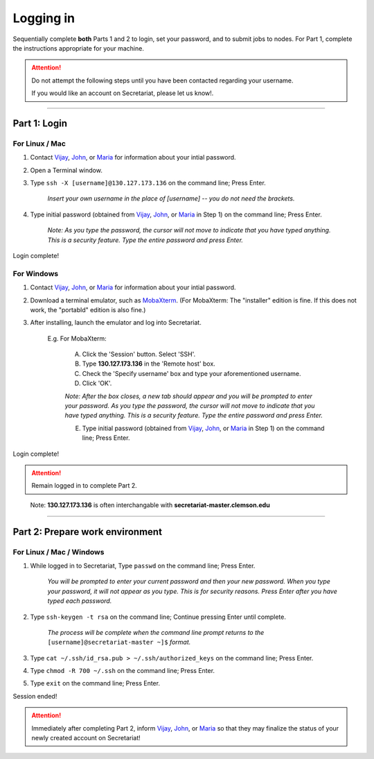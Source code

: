==========
Logging in
==========

Sequentially complete **both** Parts 1 and 2 to login, set your password, and to submit jobs to nodes. For Part 1, complete the instructions appropriate for your machine.

.. attention:: Do not attempt the following steps until you have been contacted regarding your username.

   If you would like an account on Secretariat, please let us know!.

----

Part 1: Login
#############

For Linux / Mac
---------------

1. Contact `Vijay`_, `John`_, or `Maria`_ for information about your intial password.
2. Open a Terminal window.
3. Type ``ssh -X [username]@130.127.173.136`` on the command line; Press Enter.

	*Insert your own username in the place of [username] -- you do not need the brackets.*

4. Type initial password (obtained from `Vijay`_, `John`_, or `Maria`_ in Step 1) on the command line; Press Enter.

        *Note: As you type the password, the cursor will not move to indicate that you have typed anything. This is a security feature. Type the entire password and press Enter.*

Login complete!

For Windows
-----------

1. Contact `Vijay`_, `John`_, or `Maria`_ for information about your intial password.
2. Download a terminal emulator, such as `MobaXterm`_. (For MobaXterm: The "installer" edition is fine. If this does not work, the "portabld" edition is also fine.)
3. After installing, launch the emulator and log into Secretariat.

	E.g. For MobaXterm:

		A. Click the 'Session' button. Select 'SSH'.
		B. Type **130.127.173.136** in the 'Remote host' box.
		C. Check the 'Specify username' box and type your aforementioned username.
		D. Click 'OK'.

		*Note: After the box closes, a new tab should appear and you will be prompted to enter your password. As you type the password, the cursor will not move to indicate that you have typed anything. This is a security feature. Type the entire password and press Enter.*

		E. Type initial password (obtained from `Vijay`_, `John`_, or `Maria`_ in Step 1) on the command line; Press Enter.

Login complete!

.. attention:: Remain logged in to complete Part 2.

..

	Note: **130.127.173.136** is often interchangable with **secretariat-master.clemson.edu**

----

Part 2: Prepare work environment
################################

For Linux / Mac / Windows
-------------------------

1. While logged in to Secretariat, Type ``passwd`` on the command line; Press Enter.

	*You will be prompted to enter your current password and then your new password. When you type your password, it will not appear as you type. This is for security reasons. Press Enter after you have typed each password.*

2. Type ``ssh-keygen -t rsa`` on the command line; Continue pressing Enter until complete.

	*The process will be complete when the command line prompt returns to the* ``[username]@secretariat-master ~]$`` *format.*

3. Type ``cat ~/.ssh/id_rsa.pub > ~/.ssh/authorized_keys`` on the command line; Press Enter.

4. Type ``chmod -R 700 ~/.ssh`` on the command line; Press Enter.

5. Type ``exit`` on the command line; Press Enter.

Session ended!

.. attention:: Immediately after completing Part 2, inform `Vijay`_, `John`_, or `Maria`_ so that they may finalize the status of your newly created account on Secretariat!


.. _MobaXterm: https://mobaxterm.mobatek.net/
.. _Vijay: https://scienceweb.clemson.edu/chg/dr-vijay-shankar-2/
.. _John: https://scienceweb.clemson.edu/chg/dr-john-poole/
.. _Maria: https://scienceweb.clemson.edu/chg/maria-adonay/
.. _Ticket Request Form: https://secretariat.readthedocs.io/en/latest/tickets.html#ticket-requests
